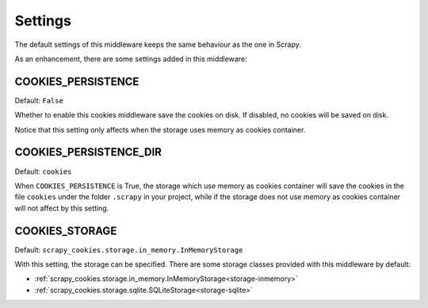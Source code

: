 .. _topic-settings:

========
Settings
========

The default settings of this middleware keeps the same behaviour as the one in
Scrapy.

As an enhancement, there are some settings added in this middleware:

.. setting:: COOKIES_PERSISTENCE

COOKIES_PERSISTENCE
~~~~~~~~~~~~~~~~~~~

Default: ``False``

Whether to enable this cookies middleware save the cookies on disk. If disabled,
no cookies will be saved on disk.

Notice that this setting only affects when the storage uses memory as cookies
container.

.. setting:: COOKIES_DEBUG

COOKIES_PERSISTENCE_DIR
~~~~~~~~~~~~~~~~~~~~~~~

Default: ``cookies``

When ``COOKIES_PERSISTENCE`` is True, the storage which use memory as cookies
container will save the cookies in the file ``cookies`` under the folder
``.scrapy`` in your project, while if the storage does not use memory as cookies
container will not affect by this setting.

.. settings:: COOKIES_STORAGE

COOKIES_STORAGE
~~~~~~~~~~~~~~~

Default: ``scrapy_cookies.storage.in_memory.InMemoryStorage``

With this setting, the storage can be specified. There are some storage classes
provided with this middleware by default:

* :ref:`scrapy_cookies.storage.in_memory.InMemoryStorage<storage-inmemory>`
* :ref:`scrapy_cookies.storage.sqlite.SQLiteStorage<storage-sqlite>`
